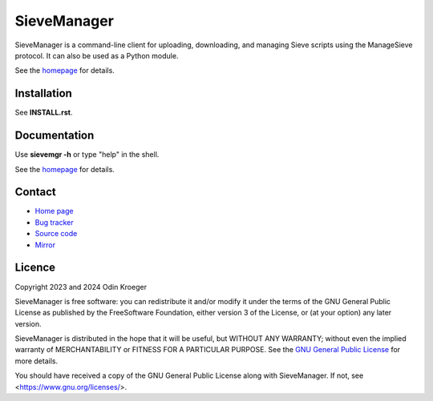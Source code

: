 ============
SieveManager
============

SieveManager is a command-line client for uploading, downloading,
and managing Sieve scripts using the ManageSieve protocol. It can
also be used as a Python module.

See the homepage_ for details.

.. _Sieve: http://sieve.info

.. _homepage: https://odkr.codeberg.page/sievemgr


Installation
============

See **INSTALL.rst**.


Documentation
=============

Use **sievemgr -h** or type "help" in the shell.

See the homepage_ for details.


Contact
=======

* `Home page <https://odkr.codeberg.page/sievemgr>`_

* `Bug tracker <https://github.com/odkr/sievemgr/issues>`_

* `Source code <https://codeberg.org/odkr/sievemgr>`_

* `Mirror <https://notabug.org/odkr/sievemgr>`_


Licence
=======

Copyright 2023 and 2024  Odin Kroeger

SieveManager is free software: you can redistribute it and/or modify
it under the terms of the GNU General Public License as published by
the FreeSoftware Foundation, either version 3 of the License, or (at
your option) any later version.

SieveManager is distributed in the hope that it will be useful,
but WITHOUT ANY WARRANTY; without even the implied warranty of
MERCHANTABILITY or FITNESS FOR A PARTICULAR PURPOSE.
See the `GNU General Public License`_ for more details.

You should have received a copy of the GNU General Public License
along with SieveManager. If not, see <https://www.gnu.org/licenses/>.

.. _`GNU General Public License`: LICENCE.rst
